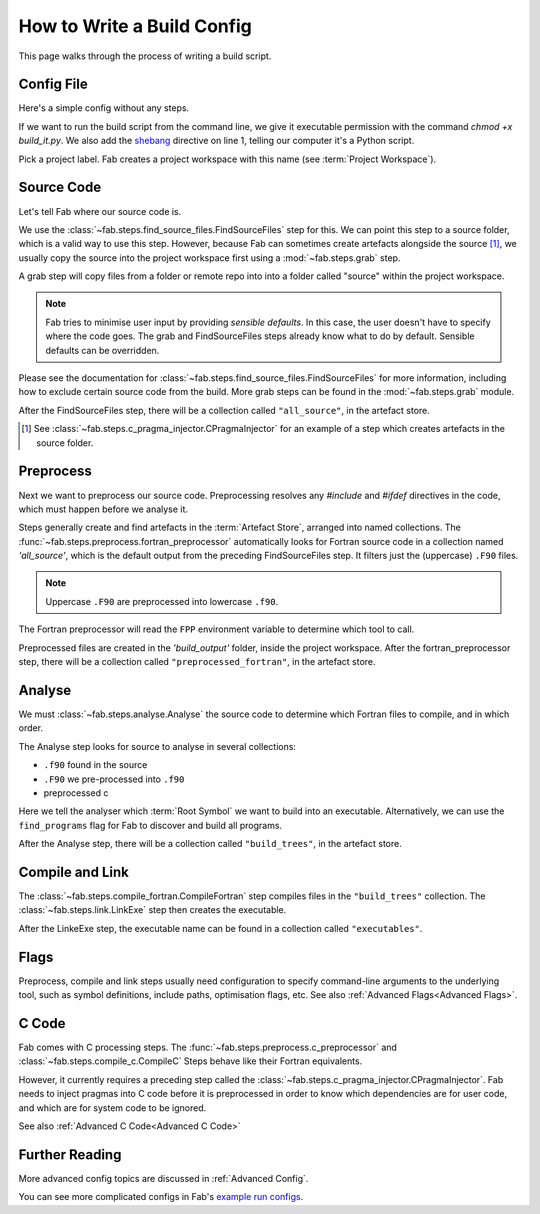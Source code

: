 .. _Writing Config:


How to Write a Build Config
***************************
This page walks through the process of writing a build script.

Config File
===========
Here's a simple config without any steps.

.. code-block::
    :linenos:
    :caption: build_it.py

    #!/usr/bin/env python3

    from fab.build_config import BuildConfig

    config = BuildConfig(
        project_label='<project label>',
        steps=[]
    )

    config.run()

If we want to run the build script from the command line,
we give it executable permission with the command `chmod +x build_it.py`.
We also add the `shebang <https://en.wikipedia.org/wiki/Shebang_(Unix)>`_ directive on line 1,
telling our computer it's a Python script.

Pick a project label. Fab creates a project workspace with this name (see :term:`Project Workspace`).


Source Code
===========
Let's tell Fab where our source code is.

We use the :class:`~fab.steps.find_source_files.FindSourceFiles` step for this.
We can point this step to a source folder, which is a valid way to use this step.
However, because Fab can sometimes create artefacts alongside the source [1]_,
we usually copy the source into the project workspace first using a :mod:`~fab.steps.grab` step.

A grab step will copy files from a folder or remote repo into into a folder called "source" within the project workspace.

.. code-block::
    :linenos:
    :caption: build_it.py
    :emphasize-lines: 4,5,10,11

    #!/usr/bin/env python3

    from fab.build_config import BuildConfig
    from fab.steps.find_source_files import FindSourceFiles
    from fab.steps.grab import GrabFolder

    config = BuildConfig(
        project_label='<project label>',
        steps=[
            GrabFolder(src='<program name>'),
            FindSourceFiles(),
        ]
    )

    config.run()

.. note::
    Fab tries to minimise user input by providing *sensible defaults*.
    In this case, the user doesn't have to specify where the code goes.
    The grab and FindSourceFiles steps already know what to do by default.
    Sensible defaults can be overridden.

Please see the documentation for :class:`~fab.steps.find_source_files.FindSourceFiles` for more information,
including how to exclude certain source code from the build. More grab steps can be found in the :mod:`~fab.steps.grab`
module.

After the FindSourceFiles step, there will be a collection called ``"all_source"``, in the artefact store.

.. [1] See :class:`~fab.steps.c_pragma_injector.CPragmaInjector` for an example of a step which creates artefacts in the source folder.


Preprocess
==========
Next we want to preprocess our source code.
Preprocessing resolves any `#include` and `#ifdef` directives in the code,
which must happen before we analyse it.

Steps generally create and find artefacts in the :term:`Artefact Store`, arranged into named collections.
The :func:`~fab.steps.preprocess.fortran_preprocessor`
automatically looks for Fortran source code in a collection named `'all_source'`,
which is the default output from the preceding FindSourceFiles step.
It filters just the (uppercase) ``.F90`` files.

.. note::

    Uppercase ``.F90`` are preprocessed into lowercase ``.f90``.

The Fortran preprocessor will read the ``FPP`` environment variable to determine which tool to call.


.. code-block::
    :linenos:
    :caption: build_it.py
    :emphasize-lines: 6,13

    #!/usr/bin/env python3

    from fab.build_config import BuildConfig
    from fab.steps.find_source_files import FindSourceFiles
    from fab.steps.grab import GrabFolder
    from fab.steps.preprocess import fortran_preprocessor

    config = BuildConfig(
        project_label='<project label>',
        steps=[
            GrabFolder(src='<program name>'),
            FindSourceFiles(),
            fortran_preprocessor(),
        ]
    )

    config.run()

Preprocessed files are created in the `'build_output'` folder, inside the project workspace.
After the fortran_preprocessor step, there will be a collection called ``"preprocessed_fortran"``, in the artefact store.


.. _Analyse Overview:

Analyse
=======
We must :class:`~fab.steps.analyse.Analyse` the source code to determine which Fortran files to compile,
and in which order.

The Analyse step looks for source to analyse in several collections:

* ``.f90`` found in the source
* ``.F90`` we pre-processed into ``.f90``
* preprocessed c

.. code-block::
    :linenos:
    :caption: build_it.py
    :emphasize-lines: 3,15

    #!/usr/bin/env python3

    from fab.steps.analyse import Analyse
    from fab.build_config import BuildConfig
    from fab.steps.find_source_files import FindSourceFiles
    from fab.steps.grab import GrabFolder
    from fab.steps.preprocess import fortran_preprocessor

    config = BuildConfig(
        project_label='<project label>',
        steps=[
            GrabFolder(src='<program name>'),
            FindSourceFiles(),
            fortran_preprocessor(),
            Analyse(root_symbol='<program>'),
        ]
    )

    config.run()

Here we tell the analyser which :term:`Root Symbol` we want to build into an executable.
Alternatively, we can use the ``find_programs`` flag for Fab to discover and build all programs.

After the Analyse step, there will be a collection called ``"build_trees"``, in the artefact store.


Compile and Link
================
The :class:`~fab.steps.compile_fortran.CompileFortran` step compiles files in the ``"build_trees"`` collection.
The :class:`~fab.steps.link.LinkExe` step then creates the executable.

.. code-block::
    :linenos:
    :caption: build_it.py
    :emphasize-lines: 4,8,18,19

    #!/usr/bin/env python3

    from fab.steps.analyse import Analyse
    from fab.steps.compile_fortran import CompileFortran
    from fab.build_config import BuildConfig
    from fab.steps.find_source_files import FindSourceFiles
    from fab.steps.grab import GrabFolder
    from fab.steps.link import LinkExe
    from fab.steps.preprocess import fortran_preprocessor

    config = BuildConfig(
        project_label='<project label>',
        steps=[
            GrabFolder(src='<path to source folder>'),
            FindSourceFiles(),
            fortran_preprocessor(),
            Analyse(root_symbol='<program>'),
            CompileFortran(),
            LinkExe(),
        ]
    )

    config.run()

After the LinkeExe step, the executable name can be found in a collection called ``"executables"``.


Flags
=====
Preprocess, compile and link steps usually need configuration to specify command-line arguments
to the underlying tool, such as symbol definitions, include paths, optimisation flags, etc.
See also :ref:`Advanced Flags<Advanced Flags>`.


C Code
======
Fab comes with C processing steps.
The :func:`~fab.steps.preprocess.c_preprocessor` and :class:`~fab.steps.compile_c.CompileC` Steps
behave like their Fortran equivalents.

However, it currently requires a preceding step called the :class:`~fab.steps.c_pragma_injector.CPragmaInjector`.
Fab needs to inject pragmas into C code before it is preprocessed in order to know which dependencies
are for user code, and which are for system code to be ignored.

See also :ref:`Advanced C Code<Advanced C Code>`


Further Reading
===============
More advanced config topics are discussed in :ref:`Advanced Config`.

You can see more complicated configs in Fab's
`example run configs <https://github.com/metomi/fab/tree/master/run_configs>`_.
